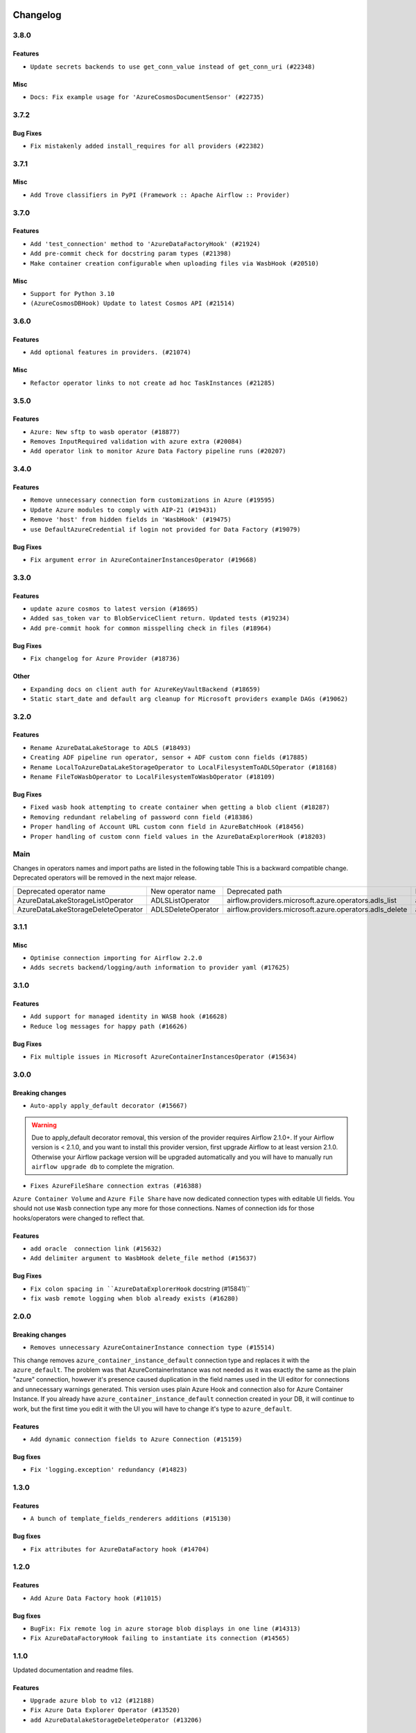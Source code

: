  .. Licensed to the Apache Software Foundation (ASF) under one
    or more contributor license agreements.  See the NOTICE file
    distributed with this work for additional information
    regarding copyright ownership.  The ASF licenses this file
    to you under the Apache License, Version 2.0 (the
    "License"); you may not use this file except in compliance
    with the License.  You may obtain a copy of the License at

 ..   http://www.apache.org/licenses/LICENSE-2.0

 .. Unless required by applicable law or agreed to in writing,
    software distributed under the License is distributed on an
    "AS IS" BASIS, WITHOUT WARRANTIES OR CONDITIONS OF ANY
    KIND, either express or implied.  See the License for the
    specific language governing permissions and limitations
    under the License.


Changelog
---------

3.8.0
.....

Features
~~~~~~~~

* ``Update secrets backends to use get_conn_value instead of get_conn_uri (#22348)``

Misc
~~~~

* ``Docs: Fix example usage for 'AzureCosmosDocumentSensor' (#22735)``


3.7.2
.....

Bug Fixes
~~~~~~~~~

* ``Fix mistakenly added install_requires for all providers (#22382)``

3.7.1
.....

Misc
~~~~~

* ``Add Trove classifiers in PyPI (Framework :: Apache Airflow :: Provider)``

.. Below changes are excluded from the changelog. Move them to
   appropriate section above if needed. Do not delete the lines(!):
   * `` Add map_index to XCom model and interface (#22112)``
   * ``Protect against accidental misuse of XCom.get_value() (#22244)``

3.7.0
.....

Features
~~~~~~~~

* ``Add 'test_connection' method to 'AzureDataFactoryHook' (#21924)``
* ``Add pre-commit check for docstring param types (#21398)``
* ``Make container creation configurable when uploading files via WasbHook (#20510)``

Misc
~~~~

* ``Support for Python 3.10``
* ``(AzureCosmosDBHook) Update to latest Cosmos API (#21514)``

.. Below changes are excluded from the changelog. Move them to
   appropriate section above if needed. Do not delete the lines(!):
   * ``Change BaseOperatorLink interface to take a ti_key, not a datetime (#21798)``

3.6.0
.....

Features
~~~~~~~~

* ``Add optional features in providers. (#21074)``

Misc
~~~~

* ``Refactor operator links to not create ad hoc TaskInstances (#21285)``

.. Below changes are excluded from the changelog. Move them to
   appropriate section above if needed. Do not delete the lines(!):
   * ``Remove ':type' lines now sphinx-autoapi supports typehints (#20951)``
   * ``Remove all "fake" stub files (#20936)``
   * ``Explain stub files are introduced for Mypy errors in examples (#20827)``
   * ``Add documentation for January 2021 providers release (#21257)``

3.5.0
.....

Features
~~~~~~~~

* ``Azure: New sftp to wasb operator (#18877)``
* ``Removes InputRequired validation with azure extra (#20084)``
* ``Add operator link to monitor Azure Data Factory pipeline runs (#20207)``

.. Below changes are excluded from the changelog. Move them to
   appropriate section above if needed. Do not delete the lines(!):
   * ``Fixing MyPy issues inside providers/microsoft (#20409)``
   * ``Fix cached_property MyPy declaration and related MyPy errors (#20226)``
   * ``Fix mypy errors in Microsoft Azure provider (#19923)``
   * ``Use typed Context EVERYWHERE (#20565)``
   * ``Use isort on pyi files (#20556)``
   * ``Fix template_fields type to have MyPy friendly Sequence type (#20571)``
   * ``Fix mypy errors in Google Cloud provider (#20611)``
   * ``Even more typing in operators (template_fields/ext) (#20608)``
   * ``Update documentation for provider December 2021 release (#20523)``

3.4.0
.....

Features
~~~~~~~~

* ``Remove unnecessary connection form customizations in Azure (#19595)``
* ``Update Azure modules to comply with AIP-21 (#19431)``
* ``Remove 'host' from hidden fields in 'WasbHook' (#19475)``
* ``use DefaultAzureCredential if login not provided for Data Factory (#19079)``

Bug Fixes
~~~~~~~~~

* ``Fix argument error in AzureContainerInstancesOperator (#19668)``

.. Below changes are excluded from the changelog. Move them to
   appropriate section above if needed. Do not delete the lines(!):
   * ``Ensure ''catchup=False'' is used in example dags (#19396)``

3.3.0
.....

Features
~~~~~~~~

* ``update azure cosmos to latest version (#18695)``
* ``Added sas_token var to BlobServiceClient return. Updated tests (#19234)``
* ``Add pre-commit hook for common misspelling check in files (#18964)``

Bug Fixes
~~~~~~~~~

* ``Fix changelog for Azure Provider (#18736)``

Other
~~~~~

* ``Expanding docs on client auth for AzureKeyVaultBackend (#18659)``
* ``Static start_date and default arg cleanup for Microsoft providers example DAGs (#19062)``

.. Below changes are excluded from the changelog. Move them to
   appropriate section above if needed. Do not delete the lines(!):
   * ``More f-strings (#18855)``
   * ``Revert 'update azure cosmos version (#18663)' (#18694)``
   * ``update azure cosmos version (#18663)``

3.2.0
.....

Features
~~~~~~~~

* ``Rename AzureDataLakeStorage to ADLS (#18493)``
* ``Creating ADF pipeline run operator, sensor + ADF custom conn fields (#17885)``
* ``Rename LocalToAzureDataLakeStorageOperator to LocalFilesystemToADLSOperator (#18168)``
* ``Rename FileToWasbOperator to LocalFilesystemToWasbOperator (#18109)``

Bug Fixes
~~~~~~~~~

* ``Fixed wasb hook attempting to create container when getting a blob client (#18287)``
* ``Removing redundant relabeling of password conn field (#18386)``
* ``Proper handling of Account URL custom conn field in AzureBatchHook (#18456)``
* ``Proper handling of custom conn field values in the AzureDataExplorerHook (#18203)``

.. Below changes are excluded from the changelog. Move them to
   appropriate section above if needed. Do not delete the lines(!):
   * ``Updating miscellaneous provider DAGs to use TaskFlow API where applicable (#18278)``

Main
....

Changes in operators names and import paths are listed in the following table
This is a backward compatible change. Deprecated operators will be removed in the next major release.

+------------------------------------+--------------------+---------------------------------------------------------+--------------------------------------------------+
| Deprecated operator name           | New operator name  | Deprecated path                                         | New path                                         |
+------------------------------------+--------------------+---------------------------------------------------------+--------------------------------------------------+
| AzureDataLakeStorageListOperator   | ADLSListOperator   | airflow.providers.microsoft.azure.operators.adls_list   | airflow.providers.microsoft.azure.operators.adls |
+------------------------------------+--------------------+---------------------------------------------------------+--------------------------------------------------+
| AzureDataLakeStorageDeleteOperator | ADLSDeleteOperator | airflow.providers.microsoft.azure.operators.adls_delete | airflow.providers.microsoft.azure.operators.adls |
+------------------------------------+--------------------+---------------------------------------------------------+--------------------------------------------------+

3.1.1
.....

Misc
~~~~

* ``Optimise connection importing for Airflow 2.2.0``
* ``Adds secrets backend/logging/auth information to provider yaml (#17625)``

.. Below changes are excluded from the changelog. Move them to
   appropriate section above if needed. Do not delete the lines(!):
   * ``Update description about the new ''connection-types'' provider meta-data (#17767)``
   * ``Import Hooks lazily individually in providers manager (#17682)``

3.1.0
.....

Features
~~~~~~~~

* ``Add support for managed identity in WASB hook (#16628)``
* ``Reduce log messages for happy path (#16626)``

Bug Fixes
~~~~~~~~~

* ``Fix multiple issues in Microsoft AzureContainerInstancesOperator (#15634)``

.. Below changes are excluded from the changelog. Move them to
   appropriate section above if needed. Do not delete the lines(!):
   * ``Removes pylint from our toolchain (#16682)``
   * ``Prepare documentation for July release of providers. (#17015)``
   * ``Fixed wrongly escaped characters in amazon's changelog (#17020)``
   * ``Remove/refactor default_args pattern for Microsoft example DAGs (#16873)``

3.0.0
.....

Breaking changes
~~~~~~~~~~~~~~~~

* ``Auto-apply apply_default decorator (#15667)``

.. warning:: Due to apply_default decorator removal, this version of the provider requires Airflow 2.1.0+.
   If your Airflow version is < 2.1.0, and you want to install this provider version, first upgrade
   Airflow to at least version 2.1.0. Otherwise your Airflow package version will be upgraded
   automatically and you will have to manually run ``airflow upgrade db`` to complete the migration.

* ``Fixes AzureFileShare connection extras (#16388)``

``Azure Container Volume`` and ``Azure File Share`` have now dedicated connection types with editable
UI fields. You should not use ``Wasb`` connection type any more for those connections. Names of
connection ids for those hooks/operators were changed to reflect that.

Features
~~~~~~~~

* ``add oracle  connection link (#15632)``
* ``Add delimiter argument to WasbHook delete_file method (#15637)``

Bug Fixes
~~~~~~~~~

* ``Fix colon spacing in ``AzureDataExplorerHook`` docstring (#15841)``
* ``fix wasb remote logging when blob already exists (#16280)``

.. Below changes are excluded from the changelog. Move them to
   appropriate section above if needed. Do not delete the lines(!):
   * ``Bump pyupgrade v2.13.0 to v2.18.1 (#15991)``
   * ``Rename example bucket names to use INVALID BUCKET NAME by default (#15651)``
   * ``Docs: Replace 'airflow' to 'apache-airflow' to install extra (#15628)``
   * ``Updated documentation for June 2021 provider release (#16294)``
   * ``More documentation update for June providers release (#16405)``
   * ``Synchronizes updated changelog after buggfix release (#16464)``

2.0.0
.....

Breaking changes
~~~~~~~~~~~~~~~~

* ``Removes unnecessary AzureContainerInstance connection type (#15514)``

This change removes ``azure_container_instance_default`` connection type and replaces it with the
``azure_default``. The problem was that AzureContainerInstance was not needed as it was exactly the
same as the plain "azure" connection, however it's presence caused duplication in the field names
used in the UI editor for connections and unnecessary warnings generated. This version uses
plain Azure Hook and connection also for Azure Container Instance. If you already have
``azure_container_instance_default`` connection created in your DB, it will continue to work, but
the first time you edit it with the UI you will have to change it's type to ``azure_default``.

Features
~~~~~~~~

* ``Add dynamic connection fields to Azure Connection (#15159)``

Bug fixes
~~~~~~~~~

* ``Fix 'logging.exception' redundancy (#14823)``


1.3.0
.....

Features
~~~~~~~~

* ``A bunch of template_fields_renderers additions (#15130)``

Bug fixes
~~~~~~~~~

* ``Fix attributes for AzureDataFactory hook (#14704)``

1.2.0
.....

Features
~~~~~~~~

* ``Add Azure Data Factory hook (#11015)``

Bug fixes
~~~~~~~~~

* ``BugFix: Fix remote log in azure storage blob displays in one line (#14313)``
* ``Fix AzureDataFactoryHook failing to instantiate its connection (#14565)``

1.1.0
.....

Updated documentation and readme files.

Features
~~~~~~~~

* ``Upgrade azure blob to v12 (#12188)``
* ``Fix Azure Data Explorer Operator (#13520)``
* ``add AzureDatalakeStorageDeleteOperator (#13206)``

1.0.0
.....

Initial version of the provider.
